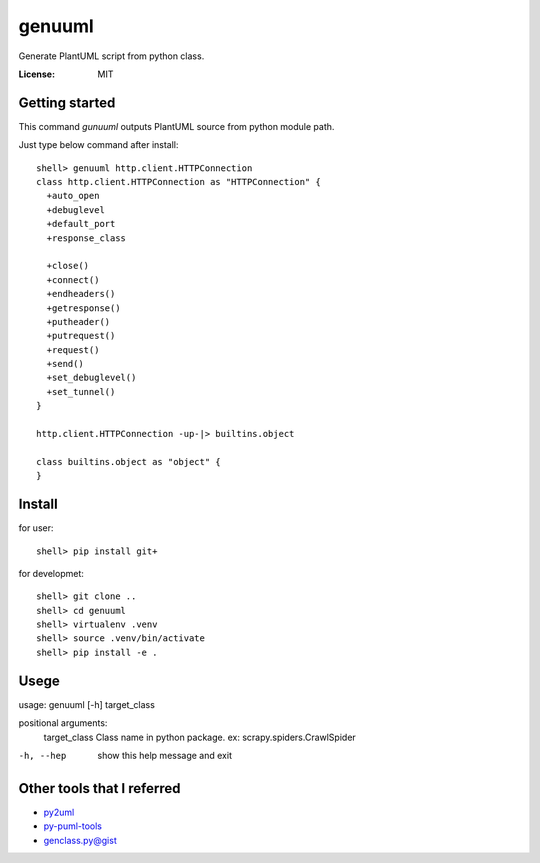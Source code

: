 genuuml
=======

Generate PlantUML script from python class.

:License: MIT

Getting started
---------------

This command `gunuuml` outputs PlantUML source from python module path.

Just type below command after install::

    shell> genuuml http.client.HTTPConnection
    class http.client.HTTPConnection as "HTTPConnection" {
      +auto_open
      +debuglevel
      +default_port
      +response_class

      +close()
      +connect()
      +endheaders()
      +getresponse()
      +putheader()
      +putrequest()
      +request()
      +send()
      +set_debuglevel()
      +set_tunnel()
    }

    http.client.HTTPConnection -up-|> builtins.object

    class builtins.object as "object" {
    }

Install
-------

for user::

    shell> pip install git+

for developmet::

    shell> git clone ..
    shell> cd genuuml
    shell> virtualenv .venv
    shell> source .venv/bin/activate
    shell> pip install -e .

Usege
-----

usage: genuuml [-h] target_class

positional arguments:
  target_class  Class name in python package. ex: scrapy.spiders.CrawlSpider

-h, --hep       show this help message and exit

Other tools that I referred
---------------------------

- `py2uml <https://github.com/Ivesvdf/py2uml>`_
- `py-puml-tools <https://github.com/deadbok/py-puml-tools>`_
- `genclass.py@gist <https://gist.github.com/stereocat/d6dd2caf60923c6334c6>`_
